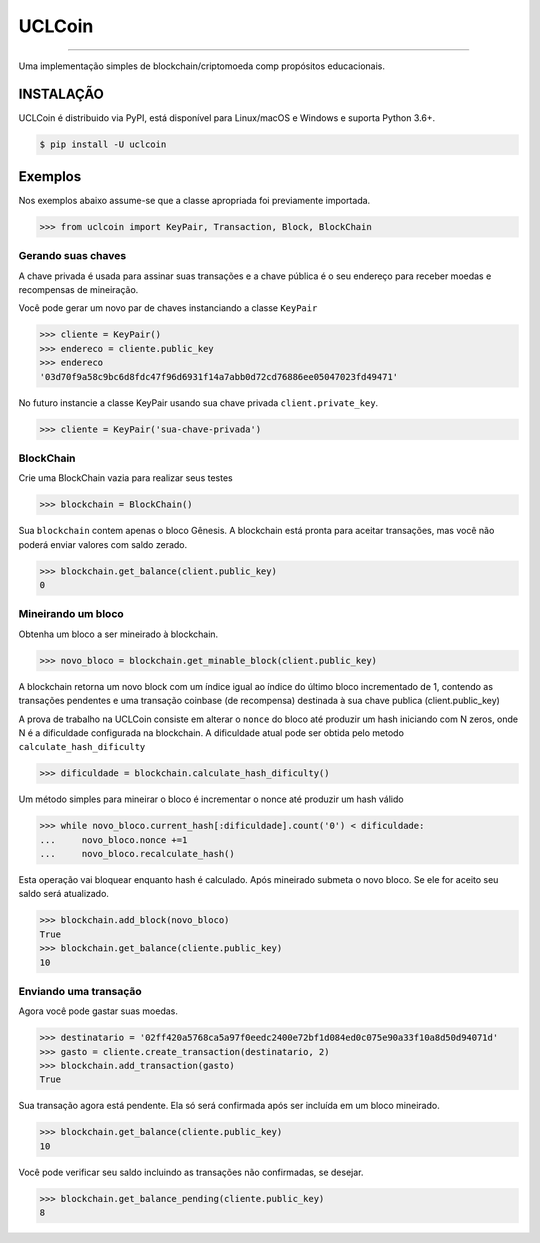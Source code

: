 UCLCoin
========
.. image:: https://img.shields.io/pypi/v/uclcoin.svg?style=flat-square
    :target: https://pypi.org/project/uclcoin

.. image:: https://img.shields.io/pypi/pyversions/uclcoin.svg?style=flat-square
    :target: https://pypi.org/project/uclcoin

.. image:: https://img.shields.io/pypi/l/uclcoin.svg?style=flat-square
    :target: https://pypi.org/project/uclcoin

-----

Uma implementação simples de blockchain/criptomoeda comp propósitos educacionais.

INSTALAÇÃO
------------

UCLCoin é distribuido via PyPI, está disponível para Linux/macOS e Windows e suporta Python 3.6+.

.. code-block:: bash

    $ pip install -U uclcoin

Exemplos
--------

Nos exemplos abaixo assume-se que a classe apropriada foi previamente importada.

.. code-block:: python

    >>> from uclcoin import KeyPair, Transaction, Block, BlockChain

Gerando suas chaves
^^^^^^^^^^^^^^^^^^^

A chave privada é usada para assinar suas transações e a chave pública é o seu endereço
para receber moedas e recompensas de mineiração.

Você pode gerar um novo par de chaves instanciando a classe ``KeyPair``

.. code-block:: python

    >>> cliente = KeyPair()
    >>> endereco = cliente.public_key
    >>> endereco
    '03d70f9a58c9bc6d8fdc47f96d6931f14a7abb0d72cd76886ee05047023fd49471'

No futuro instancie a classe KeyPair usando sua chave privada ``client.private_key``.

.. code-block:: python

    >>> cliente = KeyPair('sua-chave-privada')

BlockChain
^^^^^^^^^^

Crie uma BlockChain vazia para realizar seus testes

.. code-block:: python

    >>> blockchain = BlockChain()

Sua ``blockchain`` contem apenas o bloco Gênesis. A blockchain está pronta para aceitar
transações, mas você não poderá enviar valores com saldo zerado.

.. code-block:: python

    >>> blockchain.get_balance(client.public_key)
    0

Mineirando um bloco
^^^^^^^^^^^^^^^^^^^

Obtenha um bloco a ser mineirado à blockchain.

.. code-block:: python

    >>> novo_bloco = blockchain.get_minable_block(client.public_key)

A blockchain retorna um novo block com um índice igual ao índice do último bloco
incrementado de 1, contendo as transações pendentes e uma transação coinbase
(de recompensa) destinada à sua chave publica (client.public_key)

A prova de trabalho na UCLCoin consiste em alterar o ``nonce`` do bloco até
produzir um hash iniciando com N zeros, onde N é a dificuldade configurada
na blockchain. A dificuldade atual pode ser obtida pelo metodo ``calculate_hash_dificulty``

.. code-block:: python

    >>> dificuldade = blockchain.calculate_hash_dificulty()

Um método simples para mineirar o bloco é incrementar o nonce até produzir um hash válido

.. code-block:: python

    >>> while novo_bloco.current_hash[:dificuldade].count('0') < dificuldade:
    ...     novo_bloco.nonce +=1
    ...     novo_bloco.recalculate_hash()

Esta operação vai bloquear enquanto hash é calculado. Após mineirado submeta o
novo bloco. Se ele for aceito seu saldo será atualizado.

.. code-block:: python

   >>> blockchain.add_block(novo_bloco)
   True
   >>> blockchain.get_balance(cliente.public_key)
   10

Enviando uma transação
^^^^^^^^^^^^^^^^^^^^^^

Agora você pode gastar suas moedas.

.. code-block:: python

   >>> destinatario = '02ff420a5768ca5a97f0eedc2400e72bf1d084ed0c075e90a33f10a8d50d94071d'
   >>> gasto = cliente.create_transaction(destinatario, 2)
   >>> blockchain.add_transaction(gasto)
   True

Sua transação agora está pendente. Ela só será confirmada após ser incluída em um bloco
mineirado.

.. code-block:: python

   >>> blockchain.get_balance(cliente.public_key)
   10

Você pode verificar seu saldo incluindo as transações não confirmadas, se desejar.

.. code-block:: python

   >>> blockchain.get_balance_pending(cliente.public_key)
   8

